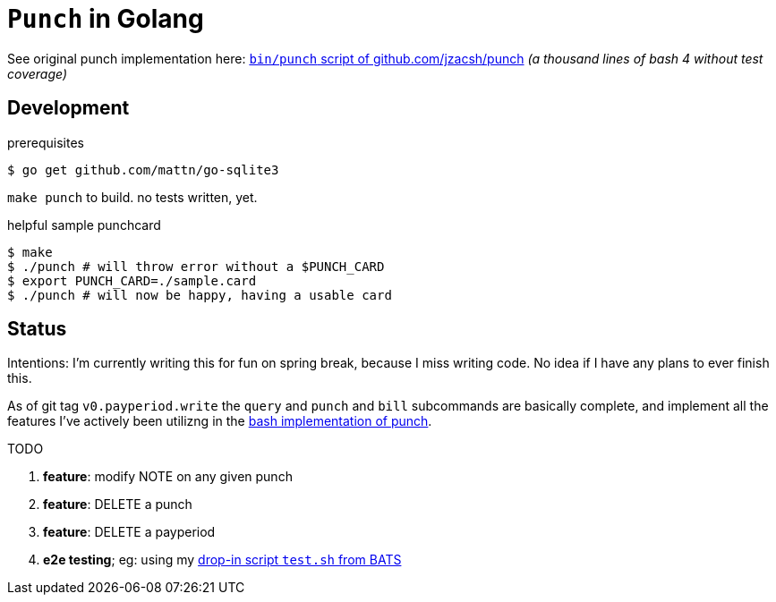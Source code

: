 = `Punch` in Golang
:punchsh: https://github.com/jzacsh/punch/tree/a1e40862a7
:batsexec: https://gist.github.com/jzacsh/65fb4df01e3dbf23a2a4#file-test-sh

See original punch implementation here:
  {punchsh}[`bin/punch` script of github.com/jzacsh/punch]
_(a thousand lines of bash 4 without test coverage)_

== Development

.prerequisites
----
$ go get github.com/mattn/go-sqlite3
----

`make punch` to build. no tests written, yet.

.helpful sample punchcard
----
$ make
$ ./punch # will throw error without a $PUNCH_CARD
$ export PUNCH_CARD=./sample.card
$ ./punch # will now be happy, having a usable card
----

== Status

Intentions: I'm currently writing this for fun on spring break, because I miss
writing code. No idea if I have any plans to ever finish this.


As of git tag `v0.payperiod.write` the `query` and `punch` and `bill`
subcommands are basically complete, and implement all the features I've actively
been utilizng in the {punchsh}[bash implementation of punch].

.TODO
. *feature*: modify NOTE on any given punch
. *feature*: DELETE a punch
. *feature*: DELETE a payperiod
. *e2e testing*; eg: using my {batsexec}[drop-in script `test.sh` from BATS]
